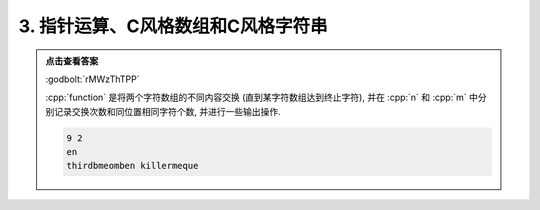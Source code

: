 ************************************************************************************************************************
3. 指针运算、C风格数组和C风格字符串
************************************************************************************************************************

.. code-block:: cpp
  :linenos:

  #include <iostream>

  void function(char* what, char* ever) {
    int n = 0;
    int m = 0;
    for (; *what != '\0' && *ever != 0; ++what, ++ever) {
      if (*what != *ever) {
        // 永远不用 std::swap(*what, *ever) 的读程序题
        char temp = *what;
        *what     = *ever;
        *ever     = temp;
        ++n;
      } else {
        ++m;
      }
    }

    std::cout << n << ' ' << m << '\n';
    std::cout << what << ' ' << ever << '\n';
  }

  auto main() -> int {
    char what[] = "killermequeen";
    char ever[] = "thirdbmeomb";

    function(what, ever);

    std::cout << what << ' ' << ever << '\n';
  }


.. admonition:: 点击查看答案
  :class: dropdown

  :godbolt:`rMWzThTPP`

  :cpp:`function` 是将两个字符数组的不同内容交换 (直到某字符数组达到终止字符), 并在 :cpp:`n` 和 :cpp:`m` 中分别记录交换次数和同位置相同字符个数, 并进行一些输出操作.

  .. code-block:: text

    9 2
    en 
    thirdbmeomben killermeque